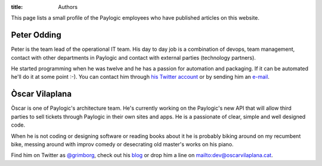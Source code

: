 :title: Authors

This page lists a small profile of the Paylogic employees who have published
articles on this website.

Peter Odding
============

Peter is the team lead of the operational IT team. His day to day job is a
combination of devops, team management, contact with other departments in
Paylogic and contact with external parties (technology partners).

He started programming when he was twelve and he has a passion for automation
and packaging. If it can be automated he'll do it at some point :-). You can
contact him through `his Twitter account <http://twitter.com/peterodding>`_ or
by sending him an `e-mail <peter@peterodding.com>`_.

Òscar Vilaplana
===============

Òscar is one of Paylogic's architecture team. He's currently working on the Paylogic's new API that will allow third parties to sell tickets through Paylogic in their own sites and apps. He is a passionate of clear, simple and well designed code.

When he is not coding or designing software or reading books about it he is probably biking around on my recumbent bike, messing around with improv comedy or desecrating old master's works on his piano.

Find him on Twitter as `@grimborg <http://twitter.com/grimborg>`_, check out his `blog <http://oscarvilaplana.cat>`_ or drop him a line on `<dev@oscarvilaplana.cat>`_.
